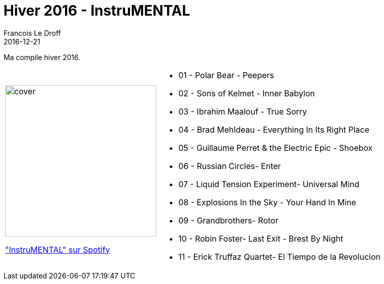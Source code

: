 =  Hiver 2016 - InstruMENTAL
Francois Le Droff
2016-12-21
:jbake-type: post
:jbake-tags:  Music, Compile
:jbake-status: published

Ma compile hiver 2016.

[cols="3a,5a"]
|===
| image::/img/couv-Instru-mental.jpg[cover,300]
link:https://open.spotify.com/playlist/2U7FPhqBBaKxXWtBJJHKyt?si=4RInef0SR_2NehhpS_FjMA["InstruMENTAL" sur Spotify]
|* 01 - Polar Bear - Peepers
*  02 - Sons of Kelmet - Inner Babylon
*  03 - Ibrahim Maalouf - True Sorry
*  04 - Brad Mehldeau - Everything In Its Right Place
*  05 - Guillaume Perret & the Electric Epic - Shoebox
*  06 - Russian Circles- Enter
*  07 - Liquid Tension Experiment- Universal Mind
*  08 - Explosions In the Sky - Your Hand In Mine
*  09 - Grandbrothers- Rotor
*  10 - Robin Foster- Last Exit - Brest By Night
*  11 - Erick Truffaz Quartet- El Tiempo de la Revolucion
|===



